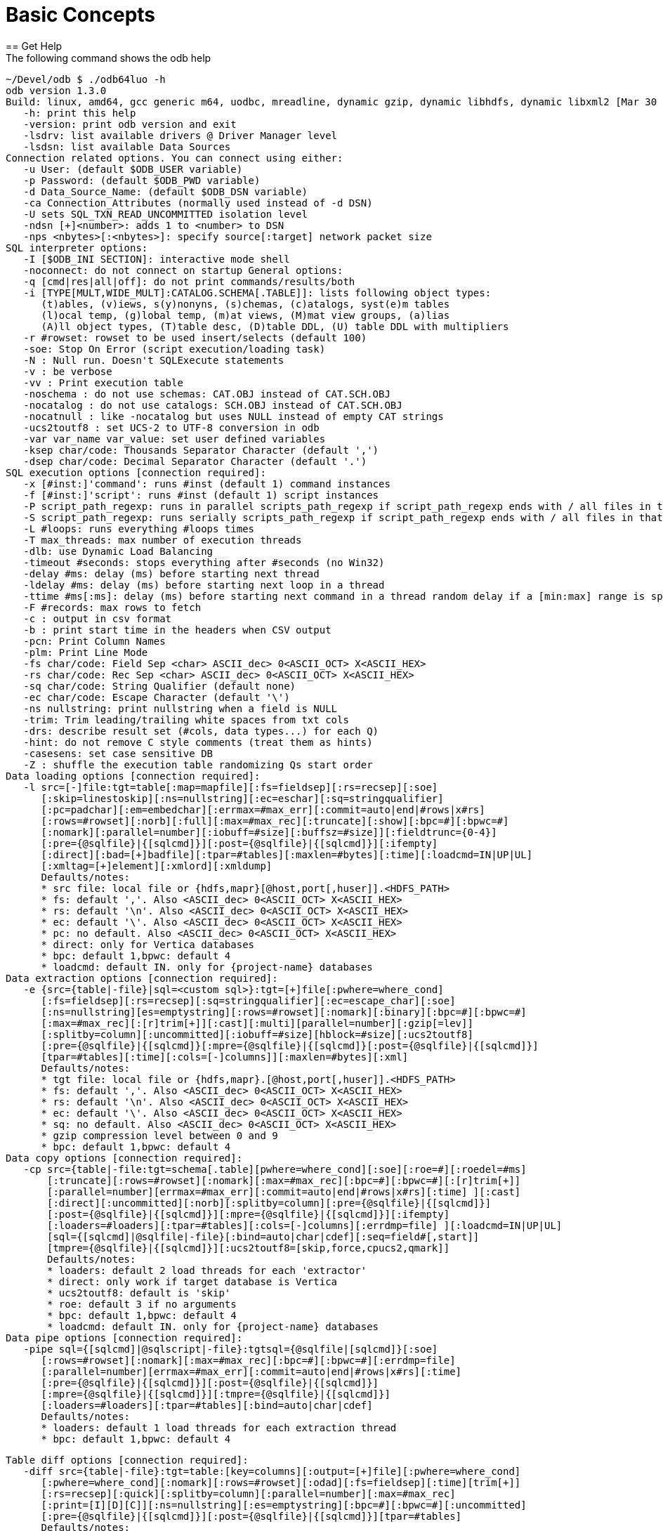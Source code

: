 ////
/**
* @@@ START COPYRIGHT @@@
*
* Licensed to the Apache Software Foundation (ASF) under one
* or more contributor license agreements.  See the NOTICE file
* distributed with this work for additional information
* regarding copyright ownership.  The ASF licenses this file
* to you under the Apache License, Version 2.0 (the
* "License"); you may not use this file except in compliance
* with the License.  You may obtain a copy of the License at
*
*   http://www.apache.org/licenses/LICENSE-2.0
*
* Unless required by applicable law or agreed to in writing,
* software distributed under the License is distributed on an
* "AS IS" BASIS, WITHOUT WARRANTIES OR CONDITIONS OF ANY
* KIND, either express or implied.  See the License for the
* specific language governing permissions and limitations
* under the License.
*
* @@@ END COPYRIGHT @@@
*/
////

= Basic Concepts
== Get Help
The following command shows the odb help:

```
~/Devel/odb $ ./odb64luo -h
odb version 1.3.0
Build: linux, amd64, gcc generic m64, uodbc, mreadline, dynamic gzip, dynamic libhdfs, dynamic libxml2 [Mar 30 2015 00:29:25]
   -h: print this help
   -version: print odb version and exit
   -lsdrv: list available drivers @ Driver Manager level
   -lsdsn: list available Data Sources
Connection related options. You can connect using either:
   -u User: (default $ODB_USER variable)
   -p Password: (default $ODB_PWD variable)
   -d Data_Source_Name: (default $ODB_DSN variable)
   -ca Connection_Attributes (normally used instead of -d DSN)
   -U sets SQL_TXN_READ_UNCOMMITTED isolation level
   -ndsn [+]<number>: adds 1 to <number> to DSN
   -nps <nbytes>[:<nbytes>]: specify source[:target] network packet size
SQL interpreter options:
   -I [$ODB_INI SECTION]: interactive mode shell
   -noconnect: do not connect on startup General options:
   -q [cmd|res|all|off]: do not print commands/results/both
   -i [TYPE[MULT,WIDE_MULT]:CATALOG.SCHEMA[.TABLE]]: lists following object types:
      (t)ables, (v)iews, s(y)nonyns, (s)chemas, (c)atalogs, syst(e)m tables
      (l)ocal temp, (g)lobal temp, (m)at views, (M)mat view groups, (a)lias
      (A)ll object types, (T)table desc, (D)table DDL, (U) table DDL with multipliers
   -r #rowset: rowset to be used insert/selects (default 100)
   -soe: Stop On Error (script execution/loading task)
   -N : Null run. Doesn't SQLExecute statements
   -v : be verbose
   -vv : Print execution table
   -noschema : do not use schemas: CAT.OBJ instead of CAT.SCH.OBJ
   -nocatalog : do not use catalogs: SCH.OBJ instead of CAT.SCH.OBJ
   -nocatnull : like -nocatalog but uses NULL instead of empty CAT strings
   -ucs2toutf8 : set UCS-2 to UTF-8 conversion in odb
   -var var_name var_value: set user defined variables
   -ksep char/code: Thousands Separator Character (default ',')
   -dsep char/code: Decimal Separator Character (default '.')
SQL execution options [connection required]:
   -x [#inst:]'command': runs #inst (default 1) command instances
   -f [#inst:]'script': runs #inst (default 1) script instances
   -P script_path_regexp: runs in parallel scripts_path_regexp if script_path_regexp ends with / all files in that dir
   -S script_path_regexp: runs serially scripts_path_regexp if script_path_regexp ends with / all files in that dir
   -L #loops: runs everything #loops times
   -T max_threads: max number of execution threads
   -dlb: use Dynamic Load Balancing
   -timeout #seconds: stops everything after #seconds (no Win32)
   -delay #ms: delay (ms) before starting next thread
   -ldelay #ms: delay (ms) before starting next loop in a thread
   -ttime #ms[:ms]: delay (ms) before starting next command in a thread random delay if a [min:max] range is specified
   -F #records: max rows to fetch
   -c : output in csv format
   -b : print start time in the headers when CSV output
   -pcn: Print Column Names
   -plm: Print Line Mode
   -fs char/code: Field Sep <char> ASCII_dec> 0<ASCII_OCT> X<ASCII_HEX>
   -rs char/code: Rec Sep <char> ASCII_dec> 0<ASCII_OCT> X<ASCII_HEX>
   -sq char/code: String Qualifier (default none)
   -ec char/code: Escape Character (default '\')
   -ns nullstring: print nullstring when a field is NULL
   -trim: Trim leading/trailing white spaces from txt cols
   -drs: describe result set (#cols, data types...) for each Q)
   -hint: do not remove C style comments (treat them as hints)
   -casesens: set case sensitive DB
   -Z : shuffle the execution table randomizing Qs start order
Data loading options [connection required]:
   -l src=[-]file:tgt=table[:map=mapfile][:fs=fieldsep][:rs=recsep][:soe]
      [:skip=linestoskip][:ns=nullstring][:ec=eschar][:sq=stringqualifier]
      [:pc=padchar][:em=embedchar][:errmax=#max_err][:commit=auto|end|#rows|x#rs]
      [:rows=#rowset][:norb][:full][:max=#max_rec][:truncate][:show][:bpc=#][:bpwc=#]
      [:nomark][:parallel=number][:iobuff=#size][:buffsz=#size]][:fieldtrunc={0-4}]
      [:pre={@sqlfile}|{[sqlcmd]}][:post={@sqlfile}|{[sqlcmd]}][:ifempty]
      [:direct][:bad=[+]badfile][:tpar=#tables][:maxlen=#bytes][:time][:loadcmd=IN|UP|UL]
      [:xmltag=[+]element][:xmlord][:xmldump]
      Defaults/notes:
      * src file: local file or {hdfs,mapr}[@host,port[,huser]].<HDFS_PATH>
      * fs: default ','. Also <ASCII_dec> 0<ASCII_OCT> X<ASCII_HEX>
      * rs: default '\n'. Also <ASCII_dec> 0<ASCII_OCT> X<ASCII_HEX>
      * ec: default '\'. Also <ASCII_dec> 0<ASCII_OCT> X<ASCII_HEX>
      * pc: no default. Also <ASCII_dec> 0<ASCII_OCT> X<ASCII_HEX>
      * direct: only for Vertica databases
      * bpc: default 1,bpwc: default 4
      * loadcmd: default IN. only for {project-name} databases
Data extraction options [connection required]:
   -e {src={table|-file}|sql=<custom sql>}:tgt=[+]file[:pwhere=where_cond]
      [:fs=fieldsep][:rs=recsep][:sq=stringqualifier][:ec=escape_char][:soe]
      [:ns=nullstring][es=emptystring][:rows=#rowset][:nomark][:binary][:bpc=#][:bpwc=#]
      [:max=#max_rec][:[r]trim[+]][:cast][:multi][parallel=number][:gzip[=lev]]
      [:splitby=column][:uncommitted][:iobuff=#size][hblock=#size][:ucs2toutf8]
      [:pre={@sqlfile}|{[sqlcmd]}[:mpre={@sqlfile}|{[sqlcmd]}[:post={@sqlfile}|{[sqlcmd]}]
      [tpar=#tables][:time][:cols=[-]columns]][:maxlen=#bytes][:xml]
      Defaults/notes:
      * tgt file: local file or {hdfs,mapr}.[@host,port[,huser]].<HDFS_PATH>
      * fs: default ','. Also <ASCII_dec> 0<ASCII_OCT> X<ASCII_HEX>
      * rs: default '\n'. Also <ASCII_dec> 0<ASCII_OCT> X<ASCII_HEX>
      * ec: default '\'. Also <ASCII_dec> 0<ASCII_OCT> X<ASCII_HEX>
      * sq: no default. Also <ASCII_dec> 0<ASCII_OCT> X<ASCII_HEX>
      * gzip compression level between 0 and 9
      * bpc: default 1,bpwc: default 4
Data copy options [connection required]:
   -cp src={table|-file:tgt=schema[.table][pwhere=where_cond][:soe][:roe=#][:roedel=#ms]
       [:truncate][:rows=#rowset][:nomark][:max=#max_rec][:bpc=#][:bpwc=#][:[r]trim[+]]
       [:parallel=number][errmax=#max_err][:commit=auto|end|#rows|x#rs][:time] ][:cast]
       [:direct][:uncommitted][:norb][:splitby=column][:pre={@sqlfile}|{[sqlcmd]}]
       [:post={@sqlfile}|{[sqlcmd]}][:mpre={@sqlfile}|{[sqlcmd]}][:ifempty]
       [:loaders=#loaders][:tpar=#tables][:cols=[-]columns][:errdmp=file] ][:loadcmd=IN|UP|UL]
       [sql={[sqlcmd]|@sqlfile|-file}[:bind=auto|char|cdef][:seq=field#[,start]]
       [tmpre={@sqlfile}|{[sqlcmd]}][:ucs2toutf8=[skip,force,cpucs2,qmark]]
       Defaults/notes:
       * loaders: default 2 load threads for each 'extractor'
       * direct: only work if target database is Vertica
       * ucs2toutf8: default is 'skip'
       * roe: default 3 if no arguments
       * bpc: default 1,bpwc: default 4
       * loadcmd: default IN. only for {project-name} databases
Data pipe options [connection required]:
   -pipe sql={[sqlcmd]|@sqlscript|-file}:tgtsql={@sqlfile|[sqlcmd]}[:soe]
      [:rows=#rowset][:nomark][:max=#max_rec][:bpc=#][:bpwc=#][:errdmp=file]
      [:parallel=number][errmax=#max_err][:commit=auto|end|#rows|x#rs][:time]
      [:pre={@sqlfile}|{[sqlcmd]}][:post={@sqlfile}|{[sqlcmd]}]
      [:mpre={@sqlfile}|{[sqlcmd]}][:tmpre={@sqlfile}|{[sqlcmd]}]
      [:loaders=#loaders][:tpar=#tables][:bind=auto|char|cdef]
      Defaults/notes:
      * loaders: default 1 load threads for each extraction thread
      * bpc: default 1,bpwc: default 4
```
<<<
```
Table diff options [connection required]:
   -diff src={table|-file}:tgt=table:[key=columns][:output=[+]file][:pwhere=where_cond]
      [:pwhere=where_cond][:nomark][:rows=#rowset][:odad][:fs=fieldsep][:time][trim[+]]
      [:rs=recsep][:quick][:splitby=column][:parallel=number][:max=#max_rec]
      [:print=[I][D][C]][:ns=nullstring][:es=emptystring][:bpc=#][:bpwc=#][:uncommitted]
      [:pre={@sqlfile}|{[sqlcmd]}][:post={@sqlfile}|{[sqlcmd]}][tpar=#tables]
      Defaults/notes:
      * bpc: default 1,bpwc: default 4
      * print: default is Inserted Deleted Changed
```

<<<
== Connect to Database
odb uses standard ODBC APIs to connect to a database.

Normally you have to provide the following information: user, password and ODBC data source.

*Example*

```
$ ./odb64luo –u user –p password –d dsn ...
```

You can provide Driver-specific connection attributes using th `-ca` command line option.

NOTE: Command-line passwords are protected against `ps -ef` sniffing attacks under *nix. You can safely pass your
password via `–p`. An alternative approach is to use environment variables or the odb password prompt (see below).

odb will use the following environment variables (if defined):

[cols="15%,50%,30%",options="header"]
|===
| Variable   | Meaning                                           | Corresponding Command-Line Option
| `ODB_USER` | User name to use for database connections         | `-u <user>`
| `ODB_PWD`  | Password for database connections                 | `-p <passwd>`
| `ODB_DSN`  | DSN for database connection                       | `-d <dsn>`
| `ODB_INI`  | Init file for interactive shell                   |
| `ODB_HIST` | history file name to save command history on exit |
|===

NOTE: Command-line options take precedence over environment variables.

<<<
== List ODBC Drivers and Data Sources
You can list available drivers with `-lsdrv`:

```
~/Devel/odb $ ./odb64luo -lsdrv
Trafodion - Description=Trafodion ODBC Stand Alone Driver
...
```

You can list locally configured data sources with `-lsdsn`:

```
~/Devel/odb $ ./odb64luo -lsdsn
traf - Trafodion
VMFELICI – Vertica
...
```

<<<
== Obtain Database Information
The `-i` option allows you to get information about the database you’re connecting to as well as the ODBC driver.
It’s a simple way to check your credentials and database connection.

*Example*

```
~/mauro/odb $ ./odb64luo -u xxx -p xxx -d traf -i

odb [2015-04-20 21:20:47]: starting ODBC connection(s)... 0
       [odb version 1.3.0]
       Build: linux, amd64, gcc generic m64, uodbc, mreadline, dynamic gzip, dynamic libhdfs, dynamic libxml2 [Apr 8 2015 16:47:49]

       DBMS product name (SQL_DBMS_NAME)            : Trafodion
       DBMS product version (SQL_DBMS_VER)          : 01.03.0000
       Database name (SQL_DATABASE_NAME)            : TRAFODION
       Server name (SQL_SERVER_NAME)                : --name--
       Data source name (SQL_DATA_SOURCE_NAME)      : traf
       Data source RO (SQL_DATA_SOURCE_READ_ONLY)   : N
       ODBC Driver name (SQL_DRIVER_NAME)           : libhpodbc64.so
       ODBC Driver version (SQL_DRIVER_VER)         : 03.00.0000
       ODBC Driver level (SQL_DRIVER_ODBC_VER)      : 03.51
       ODBC Driver Manager version (SQL_DM_VER)     : 03.52.0002.0002
       ODBC Driver Manager level (SQL_ODBC_VER)     : 03.52
       Connection Packet Size (SQL_ATTR_PACKET_SIZE): 0
odb [2015-04-20 21:20:48]: exiting. Session Elapsed time 0.229 seconds (00:00:00.229)
```


<<<
== List Database Objects
The previous section used the `-i` option without any argument.

This option accepts arguments with the following syntax:

```
[TYPE:][CATALOG.SCHEMA][.OBJECT]
```

where type can be:

[cols="40%,60%",options="header"]
|===
| Type        | Meaning
| `<missing>` | All database object types
| `A:`        | All database object types
| `t:`        | Tables
| `v:`        | Views
| `a:`        | Aliases
| `y:`        | Synonyms
| `l:`        | Local Temporary
| `g:`        | Global Temporary
| `m:`        | Materialized views
| `M:`        | Materialized view groups
| `s:`        | Schemas
| `c:`        | Catalogs
| `T:`        | Table descriptions
| `D:`        | Table DDL
| `U[x,y]:`   | Table DDL multiplying wide columns by Y and non-wide columns by X
|===

<<<
[cols="40%,60%",options="header"]
|===
| Example                      | Action
| `-i c:`                      | List all catalogs.
| `-i s:`                      | List all schemas.
| `-i TRAFODION.MFTEST`        | List all objects in `TRAFODION.MFTEST` schema.
| `-i t:TRAFODION.MFTEST`      | List all tables in `TRAFODION.MFTEST`.
| `-i t:TRAFODION.MFTEST.A%`   | List all tables in `TRAFODION.MFTEST` schema staring with `A`.
| `-i v:TRAFODION.MFTEST`      | List all views in `TRAFODION.MFTEST`.
| `-i v:TRAFODION.MFTEST.%_V`  | List all views in `TRAFODION.MFTEST` ending with `_V`.
| `-i T:TRAFODION.MFTEST.STG%` | Describe all tables starting with `STG` in `TRAFODION.MFTEST`.
|===

*Extended Examples*

```
~/mauro/odb $ ./odb64luo -u MFELICI -p xxx -d MFELICI -i T:TRAFODION.MAURIZIO.T%

odb [2011-12-07 14:43:51]: starting (1) ODBC connection(s)... 1
Describing: TRAFODION.MAURIZIO.T1
+------+--------------+----+-------+-------+
|COLUMN|TYPE          |NULL|DEFAULT|INDEX  |
+------+--------------+----+-------+-------+
|ID    |INTEGER SIGNED|YES |       |       |
|NAME  |CHAR(10)      |YES |       |       |
|LASTN |VARCHAR(20)   |YES |       |       | 
+------+--------------+----+-------+-------+
Describing: TRAFODION.MAURIZIO.T11
+------+--------------+----+-------+-------+
|COLUMN|TYPE          |NULL|DEFAULT|INDEX  |
+------+--------------+----+-------+-------+
|ID    |INTEGER SIGNED|NO  |       |T11 1 U|
|NAME  |CHAR(10)      |YES |       |       |
+------+--------------+----+-------+-------+
```

The `INDEX` column (when using type `T`) contains the following information:

* `name` of the `INDEX` (in {project-name} indexes having the same name as the table are Primary Keys).
* `ordinal number` to identify the order of that field in the index.
* `(U)nique o (M)ultiple` values allowed.
* `(+)` means that more than one index includes that field.

<<<
== Perform Actions on Multiple Database Objects
odb uses extended SQL syntax to execute actions on multiple objects: `&<type>:<path>` - where `<type>` is one
of the object types listed in the previous section.

*Example*

[cols="60%,40%",options="header"]
|===
| Example                                             | Action
| `delete from &t:MF%`                                | Purge ALL tables (t:) staring with `M”`.
| `drop view &v:mftest.%vw`                           | Drop ALL views (v:) ending with `_VW` in the schema `MFTEST`.
| `UPDATE STATISTICS FOR TABLE &t:TRAFODION.MFTEST.%` | Update Stats for ALL tables in `TRAFODION.MFTEST`.
|===

You can use this _extended_ SQL syntax in the SQL Interpreter or generic SQL scripts.

== Run Commands and Scripts
The `–x` switch can be used to run generic SQL commands. You can also use `–f` to run SQL scripts:

1.  `-x "SQL command"` to run a specific SQL command.
2.  `-f <script>` to run a script file.

*Example*

```
~/Devel/odb $ ./odb64luo -x "select count(*) from customer"

150000
[0.0.0]--- 1 row(s) selected in 0.137s (prep 0.000s, exec 0.137s, 1st fetch 0.000s,
fetch 0.000s)
```

The meaning of `[0.0.0]` will be explained later.

<<<

```
~/Devel/odb $ cat script.sql

SELECT COUNT(*) FROM T1;
-- This is a comment
SELECT 
        L_RETURNFLAG
      , L_LINESTATUS
      , SUM(L_QUANTITY) AS SUM_QTY
      , SUM(L_EXTENDEDPRICE) AS SUM_BASE_PRICE
      , SUM(L_EXTENDEDPRICE*(1-L_DISCOUNT)) AS SUM_DISC_PRICE
      , SUM(L_EXTENDEDPRICE*(1-L_DISCOUNT)*(1+L_TAX)) AS SUM_CHARGE
      , AVG(L_QUANTITY) AS AVG_QTY
      , AVG(L_EXTENDEDPRICE) AS AVG_PRICE
      , AVG(L_DISCOUNT) AS AVG_DISC
      , COUNT(*) AS COUNT_ORDER
FROM
        LINEITEM
WHERE
        L_SHIPDATE <= DATE '1998-12-01' - INTERVAL '90' DAY
GROUP BY
        L_RETURNFLAG, L_LINESTATUS
ORDER BY
        L_RETURNFLAG, L_LINESTATUS
;
```

<<<

```
~/Devel/odb $ ./odb64luo -f script.sql

[0.0.0]Executing: 'SELECT COUNT(*) FROM T1;'
5
[0.0.0]--- 1 row(s) selected in 0.015s (prep 0.000s, exec 0.015s, 1st fetch -0.000s,
fetch -0.000s)
[0.0.1]Executing: 'SELECT L_RETURNFLAG, L_LINESTATUS, SUM(L_QUANTITY) AS SUM_QTY,
SUM(L_EXTENDEDPRICE) AS SUM_BASE_PRICE, SUM(L_EXTENDEDPRICE*(1-L_DISCOUNT)) AS
SUM_DISC_PRICE, SUM(L_EXTENDEDPRICE*(1- L_DISCOUNT)*(1+L_TAX)) AS SUM_CHARGE,
AVG(L_QUANTITY) AS AVG_QTY, AVG(L_EXTENDEDPRICE) AS AVG_PRICE, AVG(L_DISCOUNT) AS
AVG_DISC, COUNT(*) AS COUNT_ORDER FROM LINEITEM WHERE L_SHIPDATE <= DATE '1998-12-01'
- INTERVAL '90' DAY GROUP BY L_RETURNFLAG, L_LINESTATUS ORDER BY L_RETURNFLAG,
L_LINESTATUS;'
A,F,37734107.00,56586554400.73,53758257134.8700,55909065222.827692,25.522006,
38273.129735,0.049985,1478493
...
R,F,37719753.00,56568041380.90,53741292684.6040,55889619119.831932,25.505794,
38250.854626,0.050009,1478870
[0.0.1]--- 4 row(s) selected in 21.344s (prep 0.000s, exec 21.344s, 1st fetch 0.000s, fetch 0.000s)
```


<<<
You can use the `-q` switch to omit selected output components.

*Example*

`–q` cmd will not print the *_commands_* being executed:

```
~/Devel/odb $ ./odb64luo -f script.sql –q cmd

5
[0.0.0]--- 1 row(s) selected in 0.015s (prep 0.000s, exec 0.015s, 1st fetch -0.000s,
fetch -0.000s)

A,F,37734107.00,56586554400.73,53758257134.8700,55909065222.827692,25.522006,
38273.129735,0.049985,1478493
...
R,F,37719753.00,56568041380.90,53741292684.6040,55889619119.831932,25.505794,
38250.854626,0.050009,1478870
[0.0.1]--- 4 row(s) selected in 21.344s (prep 0.000s, exec 21.344s, 1st fetch 0.000s,
fetch 0.000s)
```

While `-q` res will nit print the *_results_*:

```
~/Devel/odb $ ./odb64luo -f script.sql –q res

[0.0.0]Executing: 'SELECT COUNT(*) FROM T1;'
[0.0.0]--- 1 row(s) selected in 0.015s (prep 0.000s, exec 0.015s, 1st fetch -0.000s,
fetch -0.000s)
[0.0.1]Executing: 'SELECT L_RETURNFLAG,L_LINESTATUS, SUM(L_QUANTITY) AS
SUM_QTY, SUM(L_EXTENDEDPRICE) AS SUM_BASE_PRICE, SUM(L_EXTENDEDPRICE*(1-L_DISCOUNT))
AS SUM_DISC_PRICE, SUM(L_EXTENDEDPRICE*(1-L_DISCOUNT)*(1+L_TAX)) AS SUM_CHARGE,
AVG(L_QUANTITY) AS AVG_QTY, AVG(L_EXTENDEDPRICE) AS AVG_PRICE, AVG(L_DISCOUNT) AS
AVG_DISC, COUNT(*) AS COUNT_ORDER FROM LINEITEM WHERE L_SHIPDATE <= DATE '1998-12-01'
- INTERVAL '90' DAY GROUP BY L_RETURNFLAG, L_LINESTATUS ORDER BY L_RETURNFLAG,
L_LINESTATUS;'
[0.0.1]--- 4 row(s) selected in 21.344s (prep 0.000s, exec 21.344s, 1st fetch 0.000s,
fetch 0.000s)
```

`-q all` (or just `-q`) will not print neither the *_commands_* nor the *_results_*:

```
~/Devel/odb $ ./odb64luo -f script.sql -q all

[0.0.0]--- 1 row(s) selected in 0.015s (prep 0.000s, exec 0.015s, 1st fetch -0.000s,
fetch -0.000s)
[0.0.1]--- 4 row(s) selected in 21.344s (prep 0.000s, exec 21.344s, 1st fetch 0.000s,
fetch 0.000s)
```

This is often used with odb as query driver.

NOTE: Even when odb doesn’t print query results (`-q res`), the result set will be fetched and data is
transferred from the database server to the client. In other words, `-q res` is somehow similar (but
not exactly equivalent) to a `/dev/null` output redirection.

A special file name you can use with `-f` is `-` (dash).

It means: read the script to be executed from the _standard input_.

*Example*

The following command will _copy_ table definitions from one system to
another recreating, on the target system, the same table structures as in the source system:

```
$ odb64luo –u u1 -p p1 -d SRC -i t:TRAFODION.CIV04 -x "SHOWDDL &1" \
| odb64luo –u u2 –p p2 -d TGT -f -
```

<<<
== Shell Script "here document" Syntax

Commonly, there's a need to _embed_ SQL commands in shell scripts.

Use the `-f -` (read commands from standard input) odb syntax.

*Example*

```
odb64luo -f - <<-EOF 2>&1 | tee -a $\{LOG}
   drop table &t:TRAFODION.maurizio.ml%;
   create table ml2
   (
     id integer
   , fname char(10)
   , bdate date
   , lname char(10) default 'Felici'
   , comment char(20)
   , city char(10)
   ) no partitions;
EOF
```

<<<
== Parallelize Multiple Commands and Scripts

odb uses threads to run multiple commands in parallel. Each command (`-x`) or
script (`-f`) will be executed, independently from the others, using a different thread.

*Example*

Running scripts in parallel.

```
~/Devel/odb $ ./odb64luo -x "select count(*) from types" -f script1.sql
```

Uses two _independent_ threads executed in parallel. The first thread will run `select count(*) from types` and the other `script1.sql`.

You can also run *_multiple copies_* of the same command by adding `<num>:` before
`-x` or `-f` arguments.

The following command runs the instances of `select count(*) from types `, five instances
of `script1.sql` and three instances of `script2.sql` in parallel using `3 + 5 + 3 = 11` threads in total:

*Example*

Running eleven commands and scripts in parallel

```
~/Devel/odb $ ./odb64luo -x 3:"select count(*) from types" -f 5:script1.sql \
-f 3:script2.sql -q

[1.0.0]--- 1 row(s) selected in 0.000s (prep 0.000s, exec 0.000s, fetch 0.000s/0.000s)
[0.0.0]--- 1 row(s) selected in 0.000s (prep 0.000s, exec 0.000s, fetch 0.000s/0.000s)
[2.0.0]--- 1 row(s) selected in 0.000s (prep 0.000s, exec 0.000s, fetch 0.000s/0.000s)
[4.0.0]--- 1 row(s) selected in 0.001s (prep 0.000s, exec 0.001s, fetch 0.000s/0.000s)
[6.0.0]--- 1 row(s) selected in 0.000s (prep 0.000s, exec 0.000s, fetch 0.000s/0.000s)
[5.0.0]--- 1 row(s) selected in 0.000s (prep 0.000s, exec 0.000s, fetch 0.000s/0.000s)
[3.0.0]--- 1 row(s) selected in 0.001s (prep 0.000s, exec 0.001s, fetch 0.000s/0.000s)
[8.0.0]--- 1 row(s) selected in 0.001s (prep 0.000s, exec 0.001s, fetch 0.000s/0.000s)
[7.0.0]--- 1 row(s) selected in 0.000s (prep 0.000s, exec 0.000s, fetch 0.000s/0.000s)
[9.0.0]--- 1 row(s) selected in 0.000s (prep 0.000s, exec 0.000s, fetch 0.000s/0.000s)
[10.0.0]--- 1 row(s) selected in 0.001s prep 0.000s, exec 0.001s, fetch 0.000s/0.000s)
```

The first number in `[*1*.0.0]` is the *_thread ID_*. Thread IDs are assigned by odb starting from zero.

You can limit the maximum number of threads with `-T` option.

<<<
*Example*

The following command runs the same 11 commands/scripts limiting the number of threads (*and ODBC connections*) to 4:

```
~/Devel/odb $ ./odb64luo -x 3:"select count(*) from types" -f 5:script1.sql \
-f 3:script2.sql -q -T 4

[1.0.0]--- 1 row(s) selected in 0.000s (prep 0.000s, exec 0.000s, fetch 0.000s/0.000s)
[0.0.0]--- 1 row(s) selected in 0.000s (prep 0.000s, exec 0.000s, fetch 0.000s/0.000s)
[2.0.0]--- 1 row(s) selected in 0.000s (prep 0.000s, exec 0.000s, fetch 0.000s/0.000s)
[1.3.0]--- 1 row(s) selected in 0.000s (prep 0.000s, exec 0.000s, fetch 0.000s/0.000s)
[2.1.0]--- 1 row(s) selected in 0.000s (prep 0.000s, exec 0.000s, fetch 0.000s/0.000s)
[0.1.0]--- 1 row(s) selected in 0.000s (prep 0.000s, exec 0.000s, fetch 0.000s/0.000s)
[3.0.0]--- 1 row(s) selected in 0.001s (prep 0.000s, exec 0.001s, fetch 0.000s/0.000s)
[2.2.0]--- 1 row(s) selected in 0.000s (prep 0.000s, exec 0.000s, fetch 0.000s/0.000s)
[3.1.0]--- 1 row(s) selected in 0.001s (prep 0.000s, exec 0.001s, fetch 0.000s/0.000s)
[0.2.0]--- 1 row(s) selected in 0.000s (prep 0.000s, exec 0.000s, fetch 0.000s/0.000s)
[1.2.0]--- 1 row(s) selected in 0.000s (prep 0.000s, exec 0.000s, fetch 0.000s/0.000s)
```


The thread ID is now in the 0-3 range because the 11 *_executions_* were *_queued_* into four threads.
odb offers several alternatives to queue `M` executions in `N(<M)` threads. See below.

<<<
== Limit Number of odb Threads
By default, odb creates as many threads as the numbers of executions.

The command in the following example creates `1 + 3 + 3 = 7` threads. Each thread will start its own ODBC connection.

*Example*

```
~/src/C/odb $ ./odb64luo -f script1.sql -f 3:script2.sql -x 3:"<mysqlcmd>"
```

You can limit the max number of threads using `–T`.

*Example*

```
~/src/C/odb $ ./odb64luo -f script1.sql -f 3:script2.sql -x 3:"<mysqlcmd>" -T 2
```

This command creates just two threads to execute the seven commands/scripts. odb will never create
more threads than needed:

*Example*

====
~/Devel/odb $ ./odb64luo -f 2:script1.sql -f 3:script2.sql -T 8 -c -q
odb [main(1017)] - Warning: won't be created more thread (8) than needed (5).
====

<<<
== Change Executions Distributed Across Threads
By default, executions are distributed in round-robin across threads.

*Example*

```
~/src/C/odb $ ./odb64luo -f script1.sql -f 3:script2.sql -x 3:"<mysqlcmd>" -T 3
```

Using the command above, the execution queue will be as follows:

[cols="25%h,25%,25%,25%",options="header"]
|===
|                  | Thread 1      | Thread 2      | Thread3
| Third Execution  | `mysqlcmd`    |               | 
| Second Execution | `Script2.sql` | `mysqlcmd`    | `mysqlcmd`
| First Execution  | `Script1.sql` | `Script2.sql` | `Script2.sql`
|===

This (standard) behavior can be modified using the following options:

* `–Z` (shuffle):  This option *_randomizes_* the execution order.
* *_factor sign_* with `–P` option: See <<query_driver_all_scripts_path, Run All Scripts With a Given Path>>.
* `-dlb` (Dynamic Load Balancing): See <<concepts_load_balancing, Dynamic Load Balancing>>.

<<<
[[concepts_load_balancing]]
== Dynamic Load Balancing
As discussed in the previous section, executions are normally _pre-assigned_ to threads using a simple
round-robin algorithm. This way, the total elapsed time for each thread depends on the complexity of
*its own* _executions_.

*Example*

Suppose you have two threads and two _executions_ per thread:

[cols="33%h,33%,33%",options="header"]
|===
|                  | Thread 1      | Thread 2
| Second Execution | `Script1.2`   | `Script2.2`
| First Execution  | `Script1.3`   | `Script2.1`
|===

If thread 2.1 and 2.2 require a very short time to be executed you can have a situation where Thread2 has
nothing to do (it will be terminated) while Thread1 is still busy with *its own* Script1.3 and Script1.2.

In some cases, for example during data extractions (see <<load_binary_files, Load Binary Files>>), you might want to keep all
threads busy at any given time. In these cases you can use Dynamic Load Balancing (`-dlb`). With Dynamic
Load Balancing jobs are not *pre-assigned* to threads when odb starts; each thread will pick the
next job to run from the job list _at run-time_.

== Use Variables in odb Scripts
odb let you to use two kinds of variables:

* *Internal Variables* defined through the `set param` command and identified by the ampersand character;
* *Environment variables* defined at operating system level and identified by a dollar sign;

You can mix internal and environment variables in your scripts. If a variable is not expanded to a valid
Internal/Environment variable the text will remain unchanged.

```
~/Devel/odb $ cat scr.sql set param region1 ASIA
	    
-- region1 is defined as an internal odb parameter
select * from tpch.region where r_name = '&region1';
-- region2 is defined as an environment variable
select * from tpch.region where r_name = '$region2';
-- you can mix internal and environment variables
select * from tpch.region where r_name = '$region2' or r_name = '&region1';
-- region3 variable does not exists so it won’t be not expanded
select * from tpch.region where r_name = '&region3';
```

After you define `region2` at operating system level:

```
~/Devel/odb $ export region2=AMERICA
```

Output:

```
~/Devel/odb $ ./odb64luo -u mauro -p xx -d pglocal -f scr.sql

odb [2011-12-12 08:01:31]: starting (1) ODBC connection(s)... 1 [0.0.0]Executing:
'select * from tpch.region where r_name = 'ASIA';' 2,ASIA,ges. thinly even pinto beans ca
[0.0.0]--- 1 row(s) selected in 0.000s (prep 0.000s, exec 0.000s, 1st fetch 0.000s, fetch 0.000s)
[0.0.1]Executing: 'select * from tpch.region where r_name = 'AMERICA';' 1,AMERICA,hs use ironic, even requests. s
[0.0.1]--- 1 row(s) selected in 0.000s (prep 0.000s, exec 0.000s, 1st fetch 0.000s, fetch 0.000s)
[0.0.2]Executing: 'select * from tpch.region where r_name = 'AMERICA' or r_name = 'ASIA';' 1,AMERICA,hs use ironic,
even requests.s2,ASIA,ges. thinly even pinto beans ca
[0.0.2]--- 2 row(s) selected in 0.000s (prep 0.000s, exec 0.000s, 1st fetch 0.000s, fetch 0.000s)
[0.0.3]Executing: 'select * from tpch.region where r_name = '&region3';'
[0.0.3]--- 0 row(s) selected in 0.000s (prep 0.000s, exec 0.000s, 1st fetch 0.000s, fetch 0.000s)
```


<<<
== Thread ID, Thread Execution#, and Script Command#
Consider a script containing two commands:

```
~/odb $ cat script.sql

SELECT COUNT(*) FROM ORDERS;
SELECT COUNT(*) FROM SUPPLIER;
```

Running this script ten times using two threads yields:

```
~/odb $ ./odb64luo -f 10:script.sql -q -T 2

[0.0.0]--- 1 row(s) selected in 0.102s (prep 0.022s, exec 0.044s, 1st fetch 0.037s, fetch 0.037s)
[1.0.0]--- 1 row(s) selected in 0.125s (prep 0.022s, exec 0.068s, 1st fetch 0.036s, fetch 0.036s)
[0.0.1]--- 1 row(s) selected in 0.520s (prep 0.022s, exec 0.048s, 1st fetch 0.450s, fetch 0.450s)
[1.0.1]--- 1 row(s) selected in 0.564s (prep 0.017s, exec 0.480s, 1st fetch 0.067s, fetch 0.067s)
[0.1.0]--- 1 row(s) selected in 0.131s (prep 0.022s, exec 0.060s, 1st fetch 0.048s, fetch 0.048s)
[0.1.3]--- 1 row(s) selected in 0.086s (prep 0.022s, exec 0.057s, 1st fetch 0.007s, fetch 0.007s)
[1.3.0]--- 1 row(s) selected in 0.136s (prep 0.035s, exec 0.058s, 1st fetch 0.042s, fetch 0.042s)
[0.2.0]--- 1 row(s) selected in 0.123s (prep 0.029s, exec 0.068s, 1st fetch 0.026s, fetch 0.026s)
[1.3.1]--- 1 row(s) selected in 0.119s (prep 0.016s, exec 0.082s, 1st fetch 0.021s, fetch 0.021s)
[0.2.1]--- 1 row(s) selected in 0.089s (prep 0.031s, exec 0.054s, 1st fetch 0.004s, fetch 0.004s)
[1.2.0]--- 1 row(s) selected in 0.138s (prep 0.023s, exec 0.041s, 1st fetch 0.073s, fetch 0.073s)
[0.3.0]--- 1 row(s) selected in 0.144s (prep 0.038s, exec 0.045s, 1st fetch 0.061s, fetch 0.061s)
[1.2.1]--- 1 row(s) selected in 0.127s (prep 0.016s, exec 0.041s, 1st fetch 0.070s, fetch 0.070s)
[0.3.1]--- 1 row(s) selected in 0.136s (prep 0.033s, exec 0.056s, 1st fetch 0.048s, fetch 0.048s)
[1.3.0]--- 1 row(s) selected in 0.131s (prep 0.023s, exec 0.037s, 1st fetch 0.071s, fetch 0.071s)
[0.4.0]--- 1 row(s) selected in 0.111s (prep 0.033s, exec 0.045s, 1st fetch 0.033s, fetch 0.033s)
[0.4.1]--- 1 row(s) selected in 0.076s (prep 0.033s, exec 0.037s, 1st fetch 0.005s, fetch 0.006s)
[1.3.1]--- 1 row(s) selected in 0.098s (prep 0.016s, exec 0.065s, 1st fetch 0.017s, fetch 0.017s)
[1.4.0]--- 1 row(s) selected in 0.133s (prep 0.023s, exec 0.074s, 1st fetch 0.035s, fetch 0.035s)
[1.4.1]--- 1 row(s) selected in 0.098s (prep 0.017s, exec 0.064s, 1st fetch 0.016s, fetch 0.016s)
```

<<<
The numbers between square brackets have the following meaning:

1.  The first digit is the *_thread ID_*. The example above has two threads; the ID is either 0 or 1.
2.  The second digit is the *_execution#_* for a given thread. The example above has ten script executions
for two threads, each thread will have to execute this script five times.; *_execution#_*, is between 0 and 4.
3.  The third (last) digit is the *_command#_* in a given script. The script in the example above contains two
commands; this value is 0 or 1.

*Example*

`*[0.3.1]*` means that the *first thread* (_thread id=0_) was executing its *fourth job*
(_thread execution#=3_) and &#8212; more specifically #&8212; the *second command* in that script
(_script command#=1_).

<<<

== Validate SQL Scripts
You can check commands and SQL scripts with odb using the `-N` (null run) flag. This will just `prepare`
(compile) the commands without executing them and fetching the results.

== Different Data Sources for Different Threads

Normally all ODBC connections started by odb will use the same Data Source. However, there could be
special cases where you want to use different DSN for different threads. In these cases you can use the
`–ndsn <number>` option. This will append to the Data Source name specified via `–d` a suffix from `1` to `-ndsn` argument.

*Example*

```
$ ./odb64luo ... –d MYDSN –ndsn 4
```

It will use the following (round-robin) DSN/thread association: `MYDSN1` for the first thread, `MYDSN2` for the
second thread and so on. The fifth thread (if any) will use `MYDSN1` again. You can use a sequential
DSN/thread association by using a `+` sign in front of the `–ndsn` argument.

*Example*

If you have 16 threads and `–d MYDSN`:

[cols="33%,33%,33%",options="header"]
|===
| Thread ID   | DSN with `–ndsn 8` | DSN with `–ndsn +8`
| `0`         | `MYDSN1`           | `MYDSN1`
| `1`         | `MYDSN2`           | `MYDSN1`
| `2`         | `MYDSN3`           | `MYDSN2`
| `3`         | `MYDSN4`           | `MYDSN2`
| `4`         | `MYDSN5`           | `MYDSN3`
| `5`         | `MYDSN6`           | `MYDSN3`
| `6`         | `MYDSN7`           | `MYDSN4`
| `7`         | `MYDSN8`           | `MYDSN4`
| `8`         | `MYDSN1`           | `MYDSN5`
| `9`         | `MYDSN2`           | `MYDSN5`
| `10`        | `MYDSN3`           | `MYDSN6`
| `11`        | `MYDSN4`           | `MYDSN6`
| `12`        | `MYDSN5`           | `MYDSN7`
| `13`        | `MYDSN6`           | `MYDSN7`
| `14`        | `MYDSN7`           | `MYDSN8`
| `15`        | `MYDSN8`           | `MYDSN8`
|===

This technique has been used to maximize extraction throughput from a multi-segment {project-name} system.
Each (local) Data Source was *linked* to a corresponding remote Data Source extracting its own data through its
own network interface card.

== Format Query Results
Normally odb prints query results using a very basic CSV format.

*Example*

```
$ ./odb64luo -x "select s_suppkey, s_name, s_phone from tpch.supplier limit 5

1,Supplier#000000001,27-918-335-1736
2,Supplier#000000002,15-679-861-2259
3,Supplier#000000003,11-383-516-1199
4,Supplier#000000004,25-843-787-7479
5,Supplier#000000005,21-151-690-3663
```

Adding the option `-pad` you generates the output in table format:

```
$ ./odb64luo -x "select s_suppkey, s_name, s_phone from tpch.supplier limit 5" -pad

s_suppkey      |s_name                   |s_phone
---------------+-------------------------+---------------
1              |Supplier#000000001       |27-918-335-1736
2              |Supplier#000000002       |15-679-861-2259
3              |Supplier#000000003       |11-383-516-1199
4              |Supplier#000000004       |25-843-787-7479
5              |Supplier#000000005       |21-151-690-3663
```

<<<
== Extract Table DDL

You can extract DDL from one or several tables using either the `-i D…` or 
`-i U…` option. 

*Example*

```
$ ./odb64luo -u xxx -p xxx -d traf -i D:TRAFODION.SEABASE.REGIONS

odb [2015-04-20 21:25:35]: starting ODBC connection(s)... 0 
Connected to Trafodion

CREATE TABLE TRAFODION.SEABASE."REGIONS" ( REGION_ID INTEGER NOT NULL
, REGION_NAME VARCHAR(25)
);
```

The `&` wild card allows you to extract the DDL for multiple objects.

*Example*

The following command will extract the DDL for all tables in schema `tpch` starting with `P`:

```
$ ./odb64luo -u xxx -p xxx -d traf -i D:TRAFODION.TPCH.P%

odb [2015-04-20 21:33:43]: starting ODBC connection(s)... 0 
Connected to Trafodion

CREATE TABLE TRAFODION.TPCH."PART" ( P_PARTKEY BIGINT NOT NULL
,P_NAME VARCHAR(55) NOT NULL
,P_MFGR CHAR(25) NOT NULL
,P_BRAND CHAR(10) NOT NULL
,P_TYPE VARCHAR(25) NOT NULL
,P_SIZE INTEGER NOT NULL
,P_CONTAINER CHAR(10) NOT NULL
,P_RETAILPRICE BIGINT NOT NULL
,P_COMMENT VARCHAR(23) NOT NULL
,PRIMARY KEY (P_PARTKEY)
);

CREATE TABLE TRAFODION.TPCH."PARTSUPP" ( PS_PARTKEY BIGINT NOT NULL
,PS_SUPPKEY BIGINT NOT NULL
,PS_AVAILQTY INTEGER NOT NULL
,PS_SUPPLYCOST BIGINT NOT NULL
,PS_COMMENT VARCHAR(199) NOT NULL
,PRIMARY KEY (PS_PARTKEY,PS_SUPPKEY)
);

odb [2015-04-20 21:33:45]: exiting. Session Elapsed time 2.069 seconds (00:00:02.069)
```

You should consider possible differences in text column length semantic when porting DDLs from one database to another; 
some databases use "character oriented" text columns length while others use a "byte oriented" semantic. 

You can ask odb to multiply text column length when printing DDL using the switch 
`–U[non-wide_char_multiplier,wide_char_multiplier]`. 

<<<
*Example*

```
$ ./odb64luo -u xxx -p xxx -d traf -i U2,4:TRAFODION.TPCH.P%

odb [2015-04-20 21:35:17]: starting ODBC connection(s)... 0 
Connected to Trafodion

CREATE TABLE TRAFODION.TPCH."PART" ( P_PARTKEY BIGINT NOT NULL
,P_NAME VARCHAR(110) NOT NULL
,P_MFGR CHAR(50) NOT NULL
,P_BRAND CHAR(20) NOT NULL
,P_TYPE VARCHAR(50) NOT NULL
,P_SIZE INTEGER NOT NULL
,P_CONTAINER CHAR(20) NOT NULL
,P_RETAILPRICE BIGINT NOT NULL
,P_COMMENT VARCHAR(46) NOT NULL
,PRIMARY KEY (P_PARTKEY)
);

CREATE TABLE TRAFODION.TPCH."PARTSUPP" ( PS_PARTKEY BIGINT NOT NULL
,PS_SUPPKEY BIGINT NOT NULL
,PS_AVAILQTY INTEGER NOT NULL
,PS_SUPPLYCOST BIGINT NOT NULL
,PS_COMMENT VARCHAR(398) NOT NULL
,PRIMARY KEY (PS_PARTKEY,PS_SUPPKEY)
);

odb [2015-04-20 21:35:18]: exiting. Session Elapsed time 1.620 seconds (00:00:01.620)
```

The command in the above example  multiplies the length of "non-wide" text fields by 2 and
the length of wide text fields by 4.






